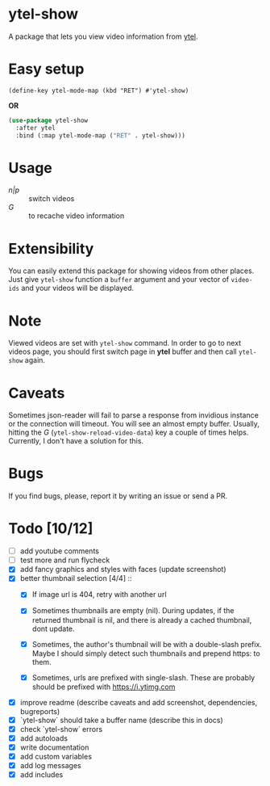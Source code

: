 * ytel-show
  A package that lets you view video information from [[https://github.com/gRastello/ytel][ytel]].

  [[./ytel-show-screenshot.png]]

* Easy setup
  ~(define-key ytel-mode-map (kbd "RET") #'ytel-show)~

  *OR*

  #+begin_src emacs-lisp
    (use-package ytel-show
      :after ytel
      :bind (:map ytel-mode-map ("RET" . ytel-show)))
  #+end_src

* Usage
  - /n|p/ :: switch videos
  - /G/ :: to recache video information

* Extensibility
  You can easily extend this package for showing videos from other places.  Just
  give ~ytel-show~ function a ~buffer~ argument and your vector of ~video-ids~
  and your videos will be displayed.

* Note
  Viewed videos are set with ~ytel-show~ command.  In order to go to next videos
  page, you should first switch page in *ytel* buffer and then call ~ytel-show~
  again.

* Caveats
  Sometimes json-reader will fail to parse a response from invidious instance or
  the connection will timeout.  You will see an almost empty buffer.  Usually,
  hitting the /G/ (~ytel-show-reload-video-data~) key a couple of times helps.
  Currently, I don't have a solution for this.

* Bugs
  If you find bugs, please, report it by writing an issue or send a PR.

* Todo [10/12]
  - [ ] add youtube comments
  - [ ] test more and run flycheck
  - [X] add fancy graphics and styles with faces (update screenshot)
  - [X] better thumbnail selection [4/4] ::
    - [X] If image url is 404, retry with another url

    - [X] Sometimes thumbnails are empty (nil).  During updates, if the returned
      thumbnail is nil, and there is already a cached thumbnail, dont update.

    - [X] Sometimes, the author's thumbnail will be with a double-slash prefix.
      Maybe I should simply detect such thumbnails and prepend https: to them.

    - [X] Sometimes, urls are prefixed with single-slash. These are probably
      should be prefixed with https://i.ytimg.com
  - [X] improve readme (describe caveats and add screenshot, dependencies, bugreports)
  - [X] `ytel-show` should take a buffer name (describe this in docs)
  - [X] check `ytel-show` errors
  - [X] add autoloads
  - [X] write documentation
  - [X] add custom variables
  - [X] add log messages
  - [X] add includes
